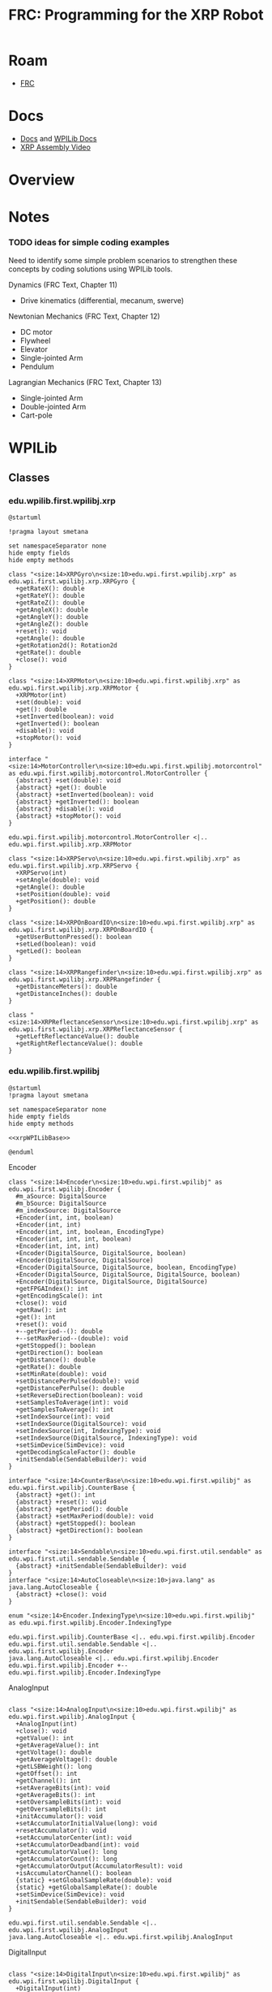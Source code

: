 :PROPERTIES:
:ID:       d13282a8-da68-430d-adc9-83f32a1d9994
:END:
#+TITLE: FRC: Programming for the XRP Robot
#+CATEGORY: slips
#+TAGS:

* Roam
+ [[id:c75cd36b-4d43-42e6-806e-450433a0c3f9][FRC]]

* Docs
+ [[id:c6796b35-883f-4607-8ee3-00aea6215579][Docs]] and [[https://docs.wpilib.org/en/stable/docs/xrp-robot/index.html][WPILib Docs]]
+ [[https://www.youtube.com/watch?v=JQyKhzlMSms][XRP Assembly Video]]

* Overview

* Notes

*** TODO ideas for simple coding examples

Need to identify some simple problem scenarios to strengthen these concepts by
coding solutions using WPILib tools.

Dynamics (FRC Text, Chapter 11)

+ Drive kinematics (differential, mecanum, swerve)

Newtonian Mechanics (FRC Text, Chapter 12)

+ DC motor
+ Flywheel
+ Elevator
+ Single-jointed Arm
+ Pendulum

Lagrangian Mechanics (FRC Text, Chapter 13)

+ Single-jointed Arm
+ Double-jointed Arm
+ Cart-pole

* WPILib

** Classes

*** edu.wpilib.first.wpilibj.xrp

#+begin_src plantuml :file img/frc/xrp-wpilib-classes.svg
@startuml

!pragma layout smetana

set namespaceSeparator none
hide empty fields
hide empty methods

class "<size:14>XRPGyro\n<size:10>edu.wpi.first.wpilibj.xrp" as edu.wpi.first.wpilibj.xrp.XRPGyro {
  +getRateX(): double
  +getRateY(): double
  +getRateZ(): double
  +getAngleX(): double
  +getAngleY(): double
  +getAngleZ(): double
  +reset(): void
  +getAngle(): double
  +getRotation2d(): Rotation2d
  +getRate(): double
  +close(): void
}

class "<size:14>XRPMotor\n<size:10>edu.wpi.first.wpilibj.xrp" as edu.wpi.first.wpilibj.xrp.XRPMotor {
  +XRPMotor(int)
  +set(double): void
  +get(): double
  +setInverted(boolean): void
  +getInverted(): boolean
  +disable(): void
  +stopMotor(): void
}

interface "<size:14>MotorController\n<size:10>edu.wpi.first.wpilibj.motorcontrol" as edu.wpi.first.wpilibj.motorcontrol.MotorController {
  {abstract} +set(double): void
  {abstract} +get(): double
  {abstract} +setInverted(boolean): void
  {abstract} +getInverted(): boolean
  {abstract} +disable(): void
  {abstract} +stopMotor(): void
}

edu.wpi.first.wpilibj.motorcontrol.MotorController <|.. edu.wpi.first.wpilibj.xrp.XRPMotor

class "<size:14>XRPServo\n<size:10>edu.wpi.first.wpilibj.xrp" as edu.wpi.first.wpilibj.xrp.XRPServo {
  +XRPServo(int)
  +setAngle(double): void
  +getAngle(): double
  +setPosition(double): void
  +getPosition(): double
}

class "<size:14>XRPOnBoardIO\n<size:10>edu.wpi.first.wpilibj.xrp" as edu.wpi.first.wpilibj.xrp.XRPOnBoardIO {
  +getUserButtonPressed(): boolean
  +setLed(boolean): void
  +getLed(): boolean
}

class "<size:14>XRPRangefinder\n<size:10>edu.wpi.first.wpilibj.xrp" as edu.wpi.first.wpilibj.xrp.XRPRangefinder {
  +getDistanceMeters(): double
  +getDistanceInches(): double
}

class "<size:14>XRPReflectanceSensor\n<size:10>edu.wpi.first.wpilibj.xrp" as edu.wpi.first.wpilibj.xrp.XRPReflectanceSensor {
  +getLeftReflectanceValue(): double
  +getRightReflectanceValue(): double
}
#+end_src

*** edu.wpilib.first.wpilibj

#+name: xrpWPILibBaseUML
#+begin_src plantuml :file img/frc/xrp-wpilib-base.svg :noweb yes
@startuml
!pragma layout smetana

set namespaceSeparator none
hide empty fields
hide empty methods

<<xrpWPILibBase>>

@enduml
#+end_src

#+RESULTS: xrpWPILibBaseUML
[[file:img/frc/xrp-wpilib-base.svg]]

Encoder

#+begin_src plantuml :noweb-ref xrpWPILibBase
class "<size:14>Encoder\n<size:10>edu.wpi.first.wpilibj" as edu.wpi.first.wpilibj.Encoder {
  #m_aSource: DigitalSource
  #m_bSource: DigitalSource
  #m_indexSource: DigitalSource
  +Encoder(int, int, boolean)
  +Encoder(int, int)
  +Encoder(int, int, boolean, EncodingType)
  +Encoder(int, int, int, boolean)
  +Encoder(int, int, int)
  +Encoder(DigitalSource, DigitalSource, boolean)
  +Encoder(DigitalSource, DigitalSource)
  +Encoder(DigitalSource, DigitalSource, boolean, EncodingType)
  +Encoder(DigitalSource, DigitalSource, DigitalSource, boolean)
  +Encoder(DigitalSource, DigitalSource, DigitalSource)
  +getFPGAIndex(): int
  +getEncodingScale(): int
  +close(): void
  +getRaw(): int
  +get(): int
  +reset(): void
  +--getPeriod--(): double
  +--setMaxPeriod--(double): void
  +getStopped(): boolean
  +getDirection(): boolean
  +getDistance(): double
  +getRate(): double
  +setMinRate(double): void
  +setDistancePerPulse(double): void
  +getDistancePerPulse(): double
  +setReverseDirection(boolean): void
  +setSamplesToAverage(int): void
  +getSamplesToAverage(): int
  +setIndexSource(int): void
  +setIndexSource(DigitalSource): void
  +setIndexSource(int, IndexingType): void
  +setIndexSource(DigitalSource, IndexingType): void
  +setSimDevice(SimDevice): void
  +getDecodingScaleFactor(): double
  +initSendable(SendableBuilder): void
}

interface "<size:14>CounterBase\n<size:10>edu.wpi.first.wpilibj" as edu.wpi.first.wpilibj.CounterBase {
  {abstract} +get(): int
  {abstract} +reset(): void
  {abstract} +getPeriod(): double
  {abstract} +setMaxPeriod(double): void
  {abstract} +getStopped(): boolean
  {abstract} +getDirection(): boolean
}

interface "<size:14>Sendable\n<size:10>edu.wpi.first.util.sendable" as edu.wpi.first.util.sendable.Sendable {
  {abstract} +initSendable(SendableBuilder): void
}
interface "<size:14>AutoCloseable\n<size:10>java.lang" as java.lang.AutoCloseable {
  {abstract} +close(): void
}

enum "<size:14>Encoder.IndexingType\n<size:10>edu.wpi.first.wpilibj" as edu.wpi.first.wpilibj.Encoder.IndexingType

edu.wpi.first.wpilibj.CounterBase <|.. edu.wpi.first.wpilibj.Encoder
edu.wpi.first.util.sendable.Sendable <|.. edu.wpi.first.wpilibj.Encoder
java.lang.AutoCloseable <|.. edu.wpi.first.wpilibj.Encoder
edu.wpi.first.wpilibj.Encoder +-- edu.wpi.first.wpilibj.Encoder.IndexingType
#+end_src

AnalogInput

#+begin_src plantuml :noweb-ref xrpWPILibBase

class "<size:14>AnalogInput\n<size:10>edu.wpi.first.wpilibj" as edu.wpi.first.wpilibj.AnalogInput {
  +AnalogInput(int)
  +close(): void
  +getValue(): int
  +getAverageValue(): int
  +getVoltage(): double
  +getAverageVoltage(): double
  +getLSBWeight(): long
  +getOffset(): int
  +getChannel(): int
  +setAverageBits(int): void
  +getAverageBits(): int
  +setOversampleBits(int): void
  +getOversampleBits(): int
  +initAccumulator(): void
  +setAccumulatorInitialValue(long): void
  +resetAccumulator(): void
  +setAccumulatorCenter(int): void
  +setAccumulatorDeadband(int): void
  +getAccumulatorValue(): long
  +getAccumulatorCount(): long
  +getAccumulatorOutput(AccumulatorResult): void
  +isAccumulatorChannel(): boolean
  {static} +setGlobalSampleRate(double): void
  {static} +getGlobalSampleRate(): double
  +setSimDevice(SimDevice): void
  +initSendable(SendableBuilder): void
}

edu.wpi.first.util.sendable.Sendable <|.. edu.wpi.first.wpilibj.AnalogInput
java.lang.AutoCloseable <|.. edu.wpi.first.wpilibj.AnalogInput
#+end_src

DigitalInput

#+begin_src plantuml :noweb-ref xrpWPILibBase

class "<size:14>DigitalInput\n<size:10>edu.wpi.first.wpilibj" as edu.wpi.first.wpilibj.DigitalInput {
  +DigitalInput(int)
  +close(): void
  +get(): boolean
  +getChannel(): int
  +getAnalogTriggerTypeForRouting(): int
  +isAnalogTrigger(): boolean
  +getPortHandleForRouting(): int
  +setSimDevice(SimDevice): void
  +initSendable(SendableBuilder): void
}

abstract class "<size:14>DigitalSource\n<size:10>edu.wpi.first.wpilibj" as edu.wpi.first.wpilibj.DigitalSource {
  {abstract} +isAnalogTrigger(): boolean
  {abstract} +getChannel(): int
  {abstract} +getAnalogTriggerTypeForRouting(): int
  {abstract} +getPortHandleForRouting(): int
}

edu.wpi.first.wpilibj.DigitalSource <|-- edu.wpi.first.wpilibj.DigitalInput
edu.wpi.first.util.sendable.Sendable <|.. edu.wpi.first.wpilibj.DigitalInput
#+end_src

DigitalOutput

#+begin_src plantuml :noweb-ref xrpWPILibBase
class "<size:14>DigitalOutput\n<size:10>edu.wpi.first.wpilibj" as edu.wpi.first.wpilibj.DigitalOutput {
  +DigitalOutput(int)
  +close(): void
  +set(boolean): void
  +get(): boolean
  +getChannel(): int
  +pulse(double): void
  +isPulsing(): boolean
  +setPWMRate(double): void
  +enablePPS(double): void
  +enablePWM(double): void
  +disablePWM(): void
  +updateDutyCycle(double): void
  +setSimDevice(SimDevice): void
  +initSendable(SendableBuilder): void
  +isAnalogTrigger(): boolean
  +getAnalogTriggerTypeForRouting(): int
  +getPortHandleForRouting(): int
}

edu.wpi.first.wpilibj.DigitalSource <|-- edu.wpi.first.wpilibj.DigitalOutput
edu.wpi.first.util.sendable.Sendable <|.. edu.wpi.first.wpilibj.DigitalOutput
#+end_src

BuiltInAccelerometer

#+begin_src plantuml :noweb-ref xrpWPILibBase
class "<size:14>BuiltInAccelerometer\n<size:10>edu.wpi.first.wpilibj" as edu.wpi.first.wpilibj.BuiltInAccelerometer {
  +BuiltInAccelerometer(Range)
  +BuiltInAccelerometer()
  +close(): void
  +setRange(Range): void
  +getX(): double
  +getY(): double
  +getZ(): double
  +initSendable(SendableBuilder): void
}

enum "<size:14>BuiltInAccelerometer.Range\n<size:10>edu.wpi.first.wpilibj" as edu.wpi.first.wpilibj.BuiltInAccelerometer.Range

edu.wpi.first.util.sendable.Sendable <|.. edu.wpi.first.wpilibj.BuiltInAccelerometer
java.lang.AutoCloseable <|.. edu.wpi.first.wpilibj.BuiltInAccelerometer
edu.wpi.first.wpilibj.BuiltInAccelerometer +-- edu.wpi.first.wpilibj.BuiltInAccelerometer.Range
#+end_src


